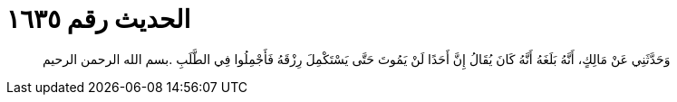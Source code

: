 
= الحديث رقم ١٦٣٥

[quote.hadith]
وَحَدَّثَنِي عَنْ مَالِكٍ، أَنَّهُ بَلَغَهُ أَنَّهُ كَانَ يُقَالُ إِنَّ أَحَدًا لَنْ يَمُوتَ حَتَّى يَسْتَكْمِلَ رِزْقَهُ فَأَجْمِلُوا فِي الطَّلَبِ ‏.‏بسم الله الرحمن الرحيم